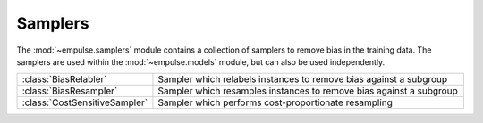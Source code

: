 .. module:: empulse.samplers

Samplers
========

The :mod:`~empulse.samplers` module contains a collection of samplers to remove bias in the training data.
The samplers are used within the :mod:`~empulse.models` module, but can also be used independently.

.. list-table::
   :widths: 15 60

   * - :class:`BiasRelabler`
     - Sampler which relabels instances to remove bias against a subgroup
   * - :class:`BiasResampler`
     - Sampler which resamples instances to remove bias against a subgroup
   * - :class:`CostSensitiveSampler`
     - Sampler which performs cost-proportionate resampling